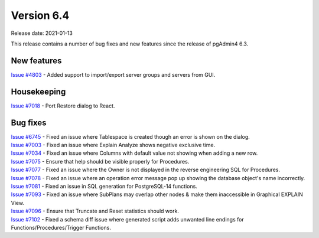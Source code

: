 ************
Version 6.4
************

Release date: 2021-01-13

This release contains a number of bug fixes and new features since the release of pgAdmin4 6.3.

New features
************

| `Issue #4803 <https://redmine.postgresql.org/issues/4803>`_ -  Added support to import/export server groups and servers from GUI.

Housekeeping
************

| `Issue #7018 <https://redmine.postgresql.org/issues/7018>`_ -  Port Restore dialog to React.

Bug fixes
*********

| `Issue #6745 <https://redmine.postgresql.org/issues/6745>`_ -  Fixed an issue where Tablespace is created though an error is shown on the dialog.
| `Issue #7003 <https://redmine.postgresql.org/issues/7003>`_ -  Fixed an issue where Explain Analyze shows negative exclusive time.
| `Issue #7034 <https://redmine.postgresql.org/issues/7034>`_ -  Fixed an issue where Columns with default value not showing when adding a new row.
| `Issue #7075 <https://redmine.postgresql.org/issues/7075>`_ -  Ensure that help should be visible properly for Procedures.
| `Issue #7077 <https://redmine.postgresql.org/issues/7077>`_ -  Fixed an issue where the Owner is not displayed in the reverse engineering SQL for Procedures.
| `Issue #7078 <https://redmine.postgresql.org/issues/7078>`_ -  Fixed an issue where an operation error message pop up showing the database object's name incorrectly.
| `Issue #7081 <https://redmine.postgresql.org/issues/7081>`_ -  Fixed an issue in SQL generation for PostgreSQL-14 functions.
| `Issue #7093 <https://redmine.postgresql.org/issues/7093>`_ -  Fixed an issue where SubPlans may overlap other nodes & make them inaccessible in Graphical EXPLAIN View.
| `Issue #7096 <https://redmine.postgresql.org/issues/7096>`_ -  Ensure that Truncate and Reset statistics should work.
| `Issue #7102 <https://redmine.postgresql.org/issues/7102>`_ -  Fixed a schema diff issue where generated script adds unwanted line endings for Functions/Procedures/Trigger Functions.

